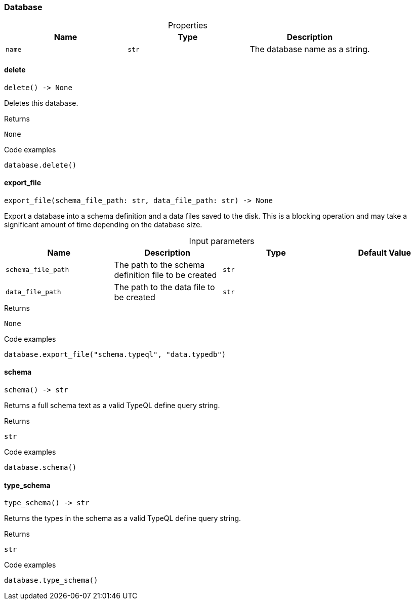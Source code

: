 [#_Database]
=== Database

[caption=""]
.Properties
// tag::properties[]
[cols=",,"]
[options="header"]
|===
|Name |Type |Description
a| `name` a| `str` a| The database name as a string.
|===
// end::properties[]

// tag::methods[]
[#_Database_delete_]
==== delete

[source,python]
----
delete() -> None
----

Deletes this database.

[caption=""]
.Returns
`None`

[caption=""]
.Code examples
[source,python]
----
database.delete()
----

[#_Database_export_file_schema_file_path_str_data_file_path_str]
==== export_file

[source,python]
----
export_file(schema_file_path: str, data_file_path: str) -> None
----

Export a database into a schema definition and a data files saved to the disk. This is a blocking operation and may take a significant amount of time depending on the database size.

[caption=""]
.Input parameters
[cols=",,,"]
[options="header"]
|===
|Name |Description |Type |Default Value
a| `schema_file_path` a| The path to the schema definition file to be created a| `str` a| 
a| `data_file_path` a| The path to the data file to be created a| `str` a| 
|===

[caption=""]
.Returns
`None`

[caption=""]
.Code examples
[source,python]
----
database.export_file("schema.typeql", "data.typedb")
----

[#_Database_schema_]
==== schema

[source,python]
----
schema() -> str
----

Returns a full schema text as a valid TypeQL define query string.

[caption=""]
.Returns
`str`

[caption=""]
.Code examples
[source,python]
----
database.schema()
----

[#_Database_type_schema_]
==== type_schema

[source,python]
----
type_schema() -> str
----

Returns the types in the schema as a valid TypeQL define query string.

[caption=""]
.Returns
`str`

[caption=""]
.Code examples
[source,python]
----
database.type_schema()
----

// end::methods[]

